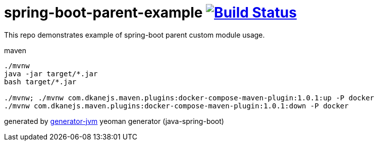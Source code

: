 = spring-boot-parent-example image:https://travis-ci.org/daggerok/spring-boot-parent-example.svg?branch=master["Build Status", link="https://travis-ci.org/daggerok/spring-boot-parent-example"]

////
image:https://gitlab.com/daggerok/spring-boot-parent-example/badges/master/build.svg["Build Status", link="https://gitlab.com/daggerok/spring-boot-parent-example/-/jobs"]
image:https://img.shields.io/bitbucket/pipelines/daggerok/spring-boot-parent-example.svg["Build Status", link="https://bitbucket.com/daggerok/spring-boot-parent-example"]
////

//tag::content[]

This repo demonstrates example of spring-boot parent custom module usage.

.maven
[source,bash]
----
./mvnw
java -jar target/*.jar
bash target/*.jar

./mvnw; ./mvnw com.dkanejs.maven.plugins:docker-compose-maven-plugin:1.0.1:up -P docker
./mvnw com.dkanejs.maven.plugins:docker-compose-maven-plugin:1.0.1:down -P docker
----

generated by link:https://github.com/daggerok/generator-jvm/[generator-jvm] yeoman generator (java-spring-boot)

//end::content[]
